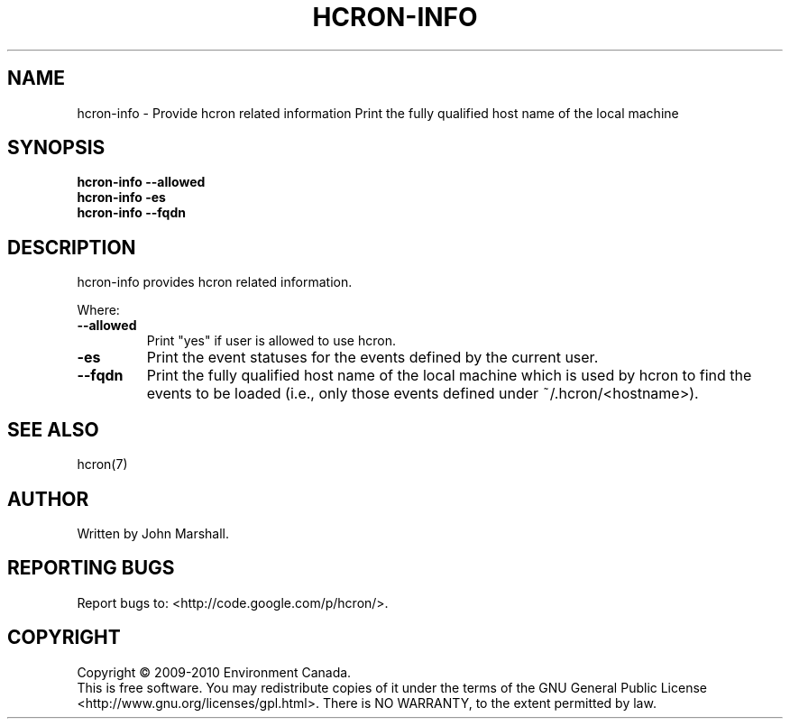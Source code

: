 .TH HCRON-INFO "1" "October 2010" "hcron 0.16" ""
.SH NAME
hcron-info \- Provide hcron related information
Print the fully qualified host name of the local machine
.SH SYNOPSIS
.B hcron-info
.B --allowed
.br
.B hcron-info
.B -es
.br
.B hcron-info
.B --fqdn

.SH DESCRIPTION
hcron-info provides hcron related information.

Where:
.TP
.B --allowed
Print "yes" if user is allowed to use hcron.

.TP
.B -es
Print the event statuses for the events defined by the current user.

.TP
.B --fqdn
Print the fully qualified host name of the local machine which is
used by hcron to find the events to be loaded (i.e., only those events
defined under ~/.hcron/<hostname>).

.SH SEE ALSO
hcron(7)

.SH AUTHOR
Written by John Marshall.

.SH "REPORTING BUGS"
Report bugs to: <http://code.google.com/p/hcron/>.

.SH COPYRIGHT
Copyright \(co 2009-2010 Environment Canada.
.br
This is free software.  You may redistribute copies of it under the terms of
the GNU General Public License <http://www.gnu.org/licenses/gpl.html>.
There is NO WARRANTY, to the extent permitted by law.
